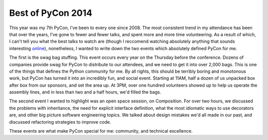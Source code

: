 Best of PyCon 2014
==================

This year was my 7th PyCon, I've been to every one since 2008. The most
consistent trend in my attendance has been that over the years, I've gone to
fewer and fewer talks, and spent more and more time volunteering. As a result
of which, I can't tell you what the best talks to watch are (though I reccomend
watching absolutely anything that sounds interesting `online`_), nonetheless, I
wanted to write down the two events which absolutely defined PyCon for me.

The first is the swag bag stuffing. This event occurs every year on the
Thursday before the conference. Dozens of companies provide swag for PyCon to
distribute to our attendees, and we need to get it into over 2,000 bags. This
is one of the things that defines the Python community for me. By all rights,
this should be terribly boring and monotonous work, but PyCon has turned it
into an incredibly fun, and social event. Starting at 11AM, half a dozen of us
unpacked box after box from our sponsors, and set the area up. At 3PM, over one
hundred volunteers showed up to help us operate the assembly lines, and in less
than two and a half hours, we'd filled the bags.

The second event I wanted to highlight was an open space session, on
Composition. For over two hours, we discussed the problems with inheritance,
the need for explicit interface definition, what the most idiomatic ways to use
decorators are, and other big picture software engineering topics. We talked
about design mistakes we'd all made in our past, and discussed refactoring
strategies to improve code.

These events are what make PyCon special for me: community, and technical
excellence.

.. _`online`: http://pyvideo.org/category/50/pycon-us-2014
